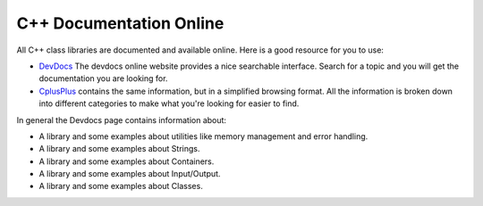 C++ Documentation Online
=========================

All C++ class libraries are documented and available online. Here is
a good resource for you to use:

-  `DevDocs <http://devdocs.io/cpp/>`_ The devdocs online website
   provides a nice searchable interface. Search for a topic and you
   will get the documentation you are looking for.
-  `CplusPlus <http://www.cplusplus.com/>`_ contains the same information, but in a simplified
   browsing format. All the information is broken down into different categories to make what you're looking
   for easier to find.

In general the Devdocs page contains information about:

-  A library and some examples about utilities like memory management and error handling.

-  A library and some examples about Strings.

-  A library and some examples about Containers.

-  A library and some examples about Input/Output.

-  A library and some examples about Classes.
